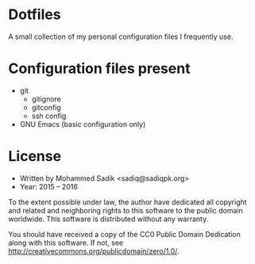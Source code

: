 * *Dotfiles*
  A small collection of my personal configuration files I frequently use.

* Configuration files present
  - git
    - gitignore
    - gitconfig
    - ssh config
  - GNU Emacs (basic configuration only)

* License
  - Written by Mohammed Sadik <sadiq@sadiqpk.org>
  - Year: 2015 -- 2016
  
  To the extent possible under law, the author have dedicated all copyright
  and related and neighboring rights to this software to the public domain
  worldwide. This software is distributed without any warranty.
  
  You should have received a copy of the CC0 Public Domain Dedication along
  with this software. If not, see
  [[http://creativecommons.org/publicdomain/zero/1.0/]].

